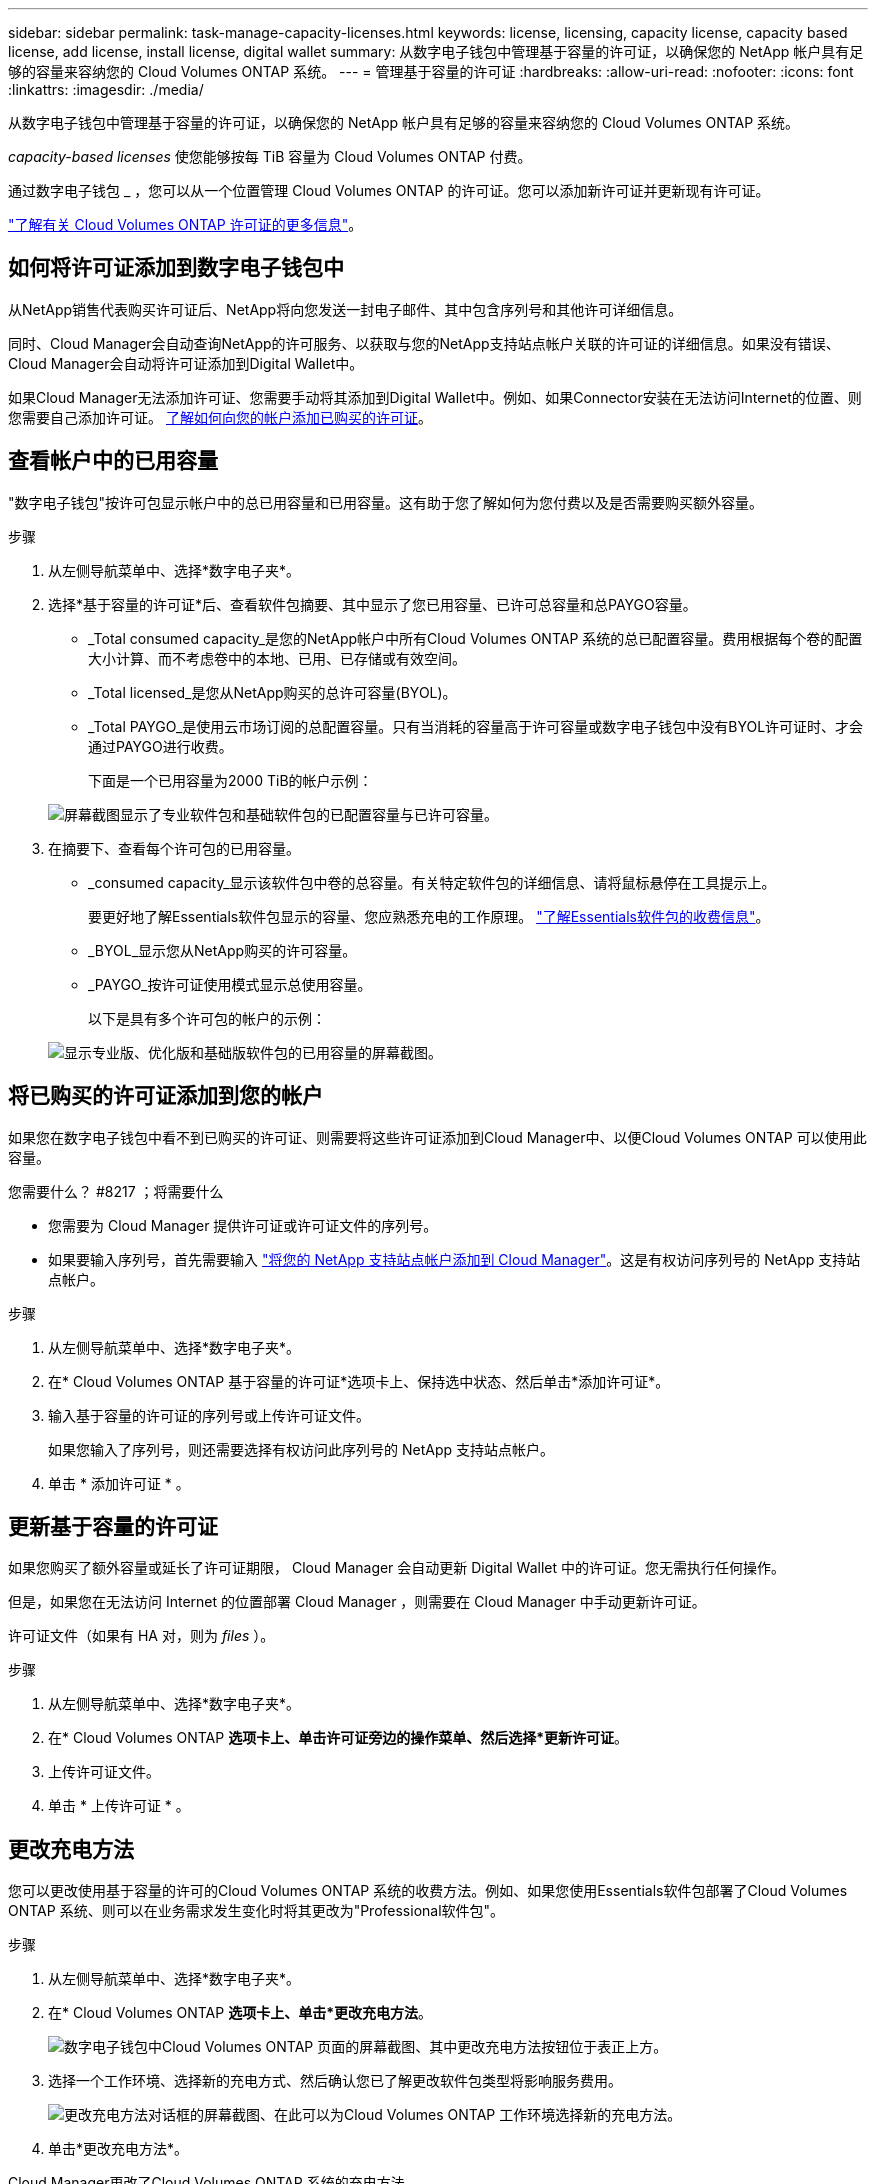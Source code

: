 ---
sidebar: sidebar 
permalink: task-manage-capacity-licenses.html 
keywords: license, licensing, capacity license, capacity based license, add license, install license, digital wallet 
summary: 从数字电子钱包中管理基于容量的许可证，以确保您的 NetApp 帐户具有足够的容量来容纳您的 Cloud Volumes ONTAP 系统。 
---
= 管理基于容量的许可证
:hardbreaks:
:allow-uri-read: 
:nofooter: 
:icons: font
:linkattrs: 
:imagesdir: ./media/


[role="lead"]
从数字电子钱包中管理基于容量的许可证，以确保您的 NetApp 帐户具有足够的容量来容纳您的 Cloud Volumes ONTAP 系统。

_capacity-based licenses_ 使您能够按每 TiB 容量为 Cloud Volumes ONTAP 付费。

通过数字电子钱包 _ ，您可以从一个位置管理 Cloud Volumes ONTAP 的许可证。您可以添加新许可证并更新现有许可证。

link:concept-licensing.html["了解有关 Cloud Volumes ONTAP 许可证的更多信息"]。



== 如何将许可证添加到数字电子钱包中

从NetApp销售代表购买许可证后、NetApp将向您发送一封电子邮件、其中包含序列号和其他许可详细信息。

同时、Cloud Manager会自动查询NetApp的许可服务、以获取与您的NetApp支持站点帐户关联的许可证的详细信息。如果没有错误、Cloud Manager会自动将许可证添加到Digital Wallet中。

如果Cloud Manager无法添加许可证、您需要手动将其添加到Digital Wallet中。例如、如果Connector安装在无法访问Internet的位置、则您需要自己添加许可证。 <<Add purchased licenses to your account,了解如何向您的帐户添加已购买的许可证>>。



== 查看帐户中的已用容量

"数字电子钱包"按许可包显示帐户中的总已用容量和已用容量。这有助于您了解如何为您付费以及是否需要购买额外容量。

.步骤
. 从左侧导航菜单中、选择*数字电子夹*。
. 选择*基于容量的许可证*后、查看软件包摘要、其中显示了您已用容量、已许可总容量和总PAYGO容量。
+
** _Total consumed capacity_是您的NetApp帐户中所有Cloud Volumes ONTAP 系统的总已配置容量。费用根据每个卷的配置大小计算、而不考虑卷中的本地、已用、已存储或有效空间。
** _Total licensed_是您从NetApp购买的总许可容量(BYOL)。
** _Total PAYGO_是使用云市场订阅的总配置容量。只有当消耗的容量高于许可容量或数字电子钱包中没有BYOL许可证时、才会通过PAYGO进行收费。
+
下面是一个已用容量为2000 TiB的帐户示例：

+
image:screenshot_capacity-based-licenses.png["屏幕截图显示了专业软件包和基础软件包的已配置容量与已许可容量。"]



. 在摘要下、查看每个许可包的已用容量。
+
** _consumed capacity_显示该软件包中卷的总容量。有关特定软件包的详细信息、请将鼠标悬停在工具提示上。
+
要更好地了解Essentials软件包显示的容量、您应熟悉充电的工作原理。 link:concept-licensing.html#notes-about-charging["了解Essentials软件包的收费信息"]。

** _BYOL_显示您从NetApp购买的许可容量。
** _PAYGO_按许可证使用模式显示总使用容量。
+
以下是具有多个许可包的帐户的示例：

+
image:screenshot-digital-wallet-packages.png["显示专业版、优化版和基础版软件包的已用容量的屏幕截图。"]







== 将已购买的许可证添加到您的帐户

如果您在数字电子钱包中看不到已购买的许可证、则需要将这些许可证添加到Cloud Manager中、以便Cloud Volumes ONTAP 可以使用此容量。

.您需要什么？ #8217 ；将需要什么
* 您需要为 Cloud Manager 提供许可证或许可证文件的序列号。
* 如果要输入序列号，首先需要输入 https://docs.netapp.com/us-en/cloud-manager-setup-admin/task-adding-nss-accounts.html["将您的 NetApp 支持站点帐户添加到 Cloud Manager"^]。这是有权访问序列号的 NetApp 支持站点帐户。


.步骤
. 从左侧导航菜单中、选择*数字电子夹*。
. 在* Cloud Volumes ONTAP 基于容量的许可证*选项卡上、保持选中状态、然后单击*添加许可证*。
. 输入基于容量的许可证的序列号或上传许可证文件。
+
如果您输入了序列号，则还需要选择有权访问此序列号的 NetApp 支持站点帐户。

. 单击 * 添加许可证 * 。




== 更新基于容量的许可证

如果您购买了额外容量或延长了许可证期限， Cloud Manager 会自动更新 Digital Wallet 中的许可证。您无需执行任何操作。

但是，如果您在无法访问 Internet 的位置部署 Cloud Manager ，则需要在 Cloud Manager 中手动更新许可证。

许可证文件（如果有 HA 对，则为 _files_ ）。

.步骤
. 从左侧导航菜单中、选择*数字电子夹*。
. 在* Cloud Volumes ONTAP *选项卡上、单击许可证旁边的操作菜单、然后选择*更新许可证*。
. 上传许可证文件。
. 单击 * 上传许可证 * 。




== 更改充电方法

您可以更改使用基于容量的许可的Cloud Volumes ONTAP 系统的收费方法。例如、如果您使用Essentials软件包部署了Cloud Volumes ONTAP 系统、则可以在业务需求发生变化时将其更改为"Professional软件包"。

ifdef::azure[]

目前、不支持更改为优化充电方法。

endif::azure[]

.步骤
. 从左侧导航菜单中、选择*数字电子夹*。
. 在* Cloud Volumes ONTAP *选项卡上、单击*更改充电方法*。
+
image:screenshot-digital-wallet-charging-method-button.png["数字电子钱包中Cloud Volumes ONTAP 页面的屏幕截图、其中更改充电方法按钮位于表正上方。"]

. 选择一个工作环境、选择新的充电方式、然后确认您已了解更改软件包类型将影响服务费用。
+
image:screenshot-digital-wallet-charging-method.png["更改充电方法对话框的屏幕截图、在此可以为Cloud Volumes ONTAP 工作环境选择新的充电方法。"]

. 单击*更改充电方法*。


Cloud Manager更改了Cloud Volumes ONTAP 系统的充电方法。

此外、您可能还会注意到、Digital Wallet会刷新每个软件包类型的已用容量、以考虑您刚才所做的更改。



== 删除基于容量的许可证

如果基于容量的许可证已过期且不再使用，则可以随时将其删除。

.步骤
. 从左侧导航菜单中、选择*数字电子夹*。
. 在* Cloud Volumes ONTAP 删除许可证*选项卡上、单击许可证旁边的操作菜单、然后选择*删除许可证*。
. 单击 * 删除 * 进行确认。

